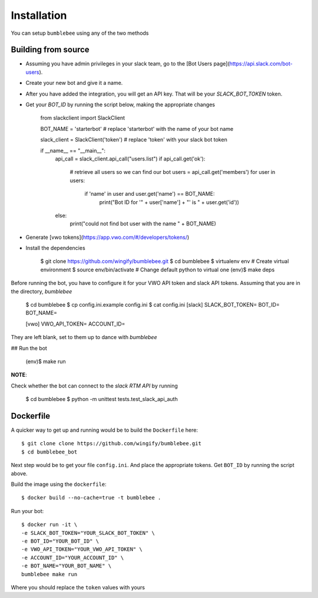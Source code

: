 Installation
============

You can setup ``bumblebee`` using any of the two methods

Building from source
--------------------

- Assuming you have admin privileges in your slack team, go to the [Bot Users page](https://api.slack.com/bot-users).

- Create your new bot and give it a name.

- After you have added the integration, you will get an API key. That will be your `SLACK_BOT_TOKEN` token.

- Get your `BOT_ID` by running the script below, making the appropriate changes


    from slackclient import SlackClient

    BOT_NAME = 'starterbot'  # replace 'starterbot' with the name of your bot name

    slack_client = SlackClient('token')  # replace 'token' with your slack bot token


    if __name__ == "__main__":
        api_call = slack_client.api_call("users.list")
        if api_call.get('ok'):
            # retrieve all users so we can find our bot
            users = api_call.get('members')
            for user in users:
                if 'name' in user and user.get('name') == BOT_NAME:
                    print("Bot ID for '" + user['name'] + "' is " + user.get('id'))
        else:
            print("could not find bot user with the name " + BOT_NAME)


- Generate [vwo tokens](https://app.vwo.com/#/developers/tokens/)

- Install the dependencies


    $ git clone https://github.com/wingify/bumblebee.git
    $ cd bumblebee
    $ virtualenv env              # Create virtual environment
    $ source env/bin/activate     # Change default python to virtual one
    (env)$ make deps


Before running the bot, you have to configure it for your VWO API token and slack API tokens. Assuming that you are in the directory, `bumblebee`


    $ cd bumblebee
    $ cp config.ini.example config.ini
    $ cat config.ini
    [slack]
    SLACK_BOT_TOKEN=
    BOT_ID=
    BOT_NAME=

    [vwo]
    VWO_API_TOKEN=
    ACCOUNT_ID=


They are left blank, set to them up to dance with `bumblebee`


## Run the bot


    (env)$ make run


**NOTE**:

Check whether the bot can connect to the `slack RTM API` by running


    $ cd bumblebee
    $ python -m unittest tests.test_slack_api_auth


Dockerfile
----------

A quicker way to get up and running would be to build the ``Dockerfile`` here::

    $ git clone clone https://github.com/wingify/bumblebee.git
    $ cd bumblebee_bot

Next step would be to get your file ``config.ini``. And place the appropriate tokens.
Get ``BOT_ID`` by running the script above.

Build the image using the ``dockerfile``::

    $ docker build --no-cache=true -t bumblebee .


Run your bot::

    $ docker run -it \
    -e SLACK_BOT_TOKEN="YOUR_SLACK_BOT_TOKEN" \
    -e BOT_ID="YOUR_BOT_ID" \
    -e VWO_API_TOKEN="YOUR_VWO_API_TOKEN" \
    -e ACCOUNT_ID="YOUR_ACCOUNT_ID" \
    -e BOT_NAME="YOUR_BOT_NAME" \
    bumblebee make run

Where you should replace the ``token`` values with yours
